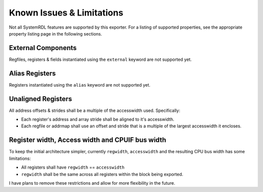Known Issues & Limitations
==========================

Not all SystemRDL features are supported by this exporter. For a listing of
supported properties, see the appropriate property listing page in the following
sections.


External Components
-------------------
Regfiles, registers & fields instantiated using the ``external`` keyword are not supported yet.


Alias Registers
---------------
Registers instantiated using the ``alias`` keyword are not supported yet.


Unaligned Registers
-------------------
All address offsets & strides shall be a multiple of the accesswidth used. Specifically:

* Each register's address and array stride shall be aligned to it's accesswidth.
* Each regfile or addrmap shall use an offset and stride that is a multiple of the largest accesswidth it encloses.


Register width, Access width and CPUIF bus width
------------------------------------------------
To keep the initial architecture simpler, currently ``regwidth``, ``accesswidth``
and the resulting CPU bus width has some limitations:

* All registers shall have ``regwidth`` == ``accesswidth``
* ``regwidth`` shall be the same across all registers within the block being exported.

I have plans to remove these restrictions and allow for more flexibility in the future.
